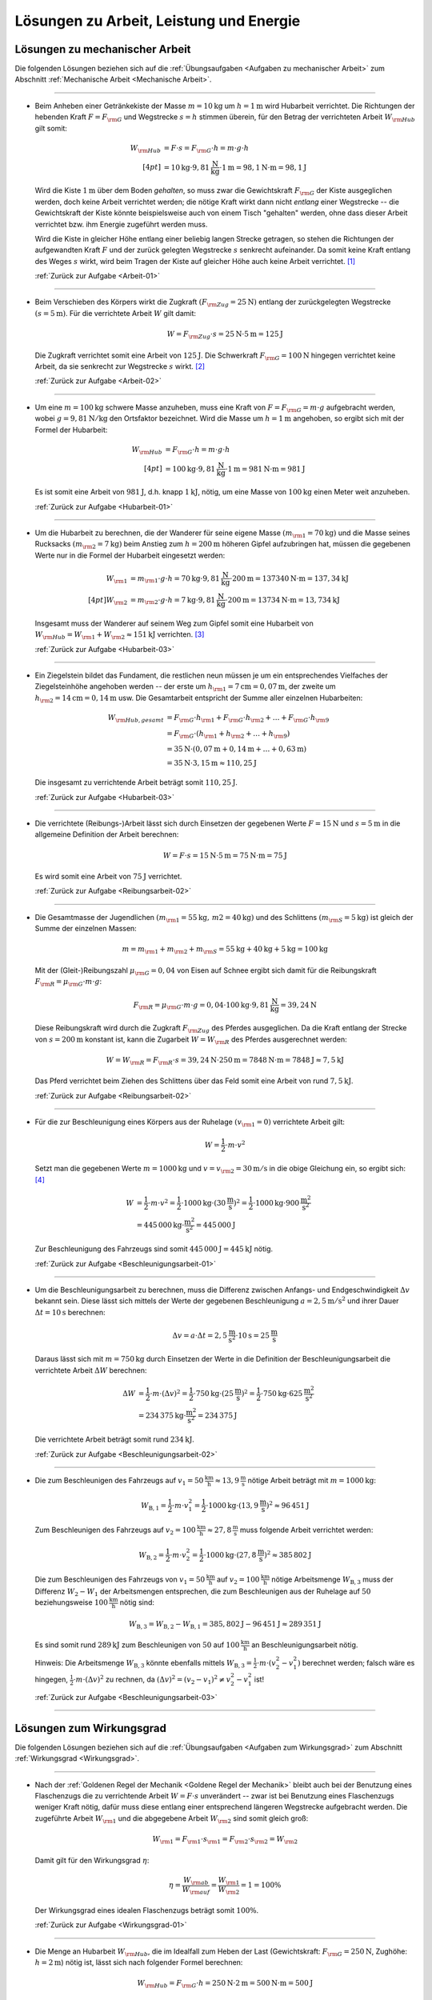 
.. _Lösungen zu Arbeit, Leistung und Energie:

Lösungen zu Arbeit, Leistung und Energie
========================================

.. _Lösungen zu mechanischer Arbeit:

Lösungen zu mechanischer Arbeit
-------------------------------

Die folgenden Lösungen beziehen sich auf die :ref:`Übungsaufgaben <Aufgaben zu
mechanischer Arbeit>` zum Abschnitt :ref:`Mechanische Arbeit <Mechanische
Arbeit>`.

----

.. _Arbeit-01-Lösung:

* Beim Anheben einer Getränkekiste der Masse :math:`m = \unit[10]{kg}` um
  :math:`h = \unit[1]{m}` wird Hubarbeit verrichtet. Die Richtungen der
  hebenden Kraft :math:`F = F _{\rm{G}}` und Wegstrecke :math:`s = h` stimmen
  überein, für den Betrag der verrichteten Arbeit :math:`W _{\rm{Hub}}` gilt somit:

  .. math::

      W _{\rm{Hub}} &= F \cdot s = F _{\rm{G}} \cdot h = m \cdot g \cdot h
      \\[4pt]
      &= \unit[10]{kg} \cdot \unit[9,81]{\frac{N}{kg} } \cdot \unit[1]{m} =
      \unit[98,1]{N \cdot m} = \unit[98,1]{J}

  Wird die Kiste :math:`\unit[1]{m}` über dem Boden *gehalten*, so muss zwar
  die Gewichtskraft :math:`F _{\rm{G}}` der Kiste ausgeglichen werden, doch
  keine Arbeit verrichtet werden; die nötige Kraft wirkt dann nicht *entlang*
  einer Wegstrecke -- die Gewichtskraft der Kiste könnte beispielsweise auch
  von einem Tisch "gehalten" werden, ohne dass dieser Arbeit verrichtet bzw.
  ihm Energie zugeführt werden muss.

  Wird die Kiste in gleicher Höhe entlang einer beliebig langen Strecke
  getragen, so stehen die Richtungen der aufgewandten Kraft :math:`F` und der
  zurück gelegten Wegstrecke :math:`s` senkrecht aufeinander. Da somit keine
  Kraft entlang des Weges :math:`s` wirkt, wird beim Tragen der Kiste auf
  gleicher Höhe auch keine Arbeit verrichtet. [#]_

  :ref:`Zurück zur Aufgabe <Arbeit-01>`

----

.. _Arbeit-02-Lösung:

* Beim Verschieben des Körpers wirkt die Zugkraft :math:`(F _{\rm{Zug}} =
  \unit[25]{N})` entlang der zurückgelegten Wegstrecke :math:`(s =
  \unit[5]{m})`. Für die verrichtete Arbeit :math:`W` gilt damit:

  .. math::

     W =  F _{\rm{Zug}} \cdot s = \unit[25]{N} \cdot \unit[5]{m} =
     \unit[125]{J}

  Die Zugkraft verrichtet somit eine Arbeit von :math:`\unit[125]{J}`. Die
  Schwerkraft :math:`F _{\rm{G}} = \unit[100]{N}` hingegen verrichtet keine
  Arbeit, da sie senkrecht zur Wegstrecke :math:`s` wirkt. [#]_

  :ref:`Zurück zur Aufgabe <Arbeit-02>`


----

.. _Hubarbeit-01-Lösung:

* Um eine :math:`m = \unit[100]{kg}` schwere Masse anzuheben, muss eine Kraft von
  :math:`F = F _{\rm{G}} = m \cdot g` aufgebracht werden, wobei :math:`g=
  \unit[9,81 ]{N/kg}` den Ortsfaktor bezeichnet. Wird die Masse um
  :math:`h=\unit[1]{m}` angehoben, so ergibt sich mit der Formel der
  Hubarbeit:

  .. math::

      W _{\rm{Hub}} &= F _{\rm{G}} \cdot h = m \cdot g \cdot h  \\[4pt]
      &= \unit[100]{kg} \cdot \unit[9,81]{\frac{N}{kg} } \cdot \unit[1]{m} =
      \unit[981]{N \cdot m} = \unit[981]{J}

  Es ist somit eine Arbeit von :math:`\unit[981]{J}`, d.h. knapp
  :math:`\unit[1]{kJ}`, nötig, um eine Masse von :math:`\unit[100]{kg}` einen
  Meter weit anzuheben.

  :ref:`Zurück zur Aufgabe <Hubarbeit-01>`

..
    Vergleiche die nötige Energiemenge mit der eines kleinen Glases Apfelsaft
    :math:`(\unit[100]{ml} \simeq \unit[202]{kJ})`.

----

.. _Hubarbeit-02-Lösung:

* Um die Hubarbeit zu berechnen, die der Wanderer für seine eigene Masse
  :math:`(m _{\rm{1}} = \unit[70]{kg})` und die Masse seines Rucksacks
  :math:`(m _{\rm{2}} = \unit[7]{kg})` beim Anstieg zum
  :math:`h=\unit[200]{m}` höheren Gipfel aufzubringen hat, müssen die
  gegebenen Werte nur in die Formel der Hubarbeit eingesetzt werden:

  .. math::

      W _{\rm{1}} &= m _{\rm{1}} \cdot g \cdot h = \unit[70]{kg} \cdot \unit[9,81]{\frac{N}{kg} }
      \cdot \unit[200]{m} = \unit[137340]{N \cdot m} = \unit[137,34]{kJ} \\[4pt]
      W _{\rm{2}} &= m _{\rm{2}} \cdot g \cdot h = \unit[7]{kg} \cdot \unit[9,81]{\frac{N}{kg} }
      \cdot \unit[200]{m} = \unit[13734]{N \cdot m} = \unit[13,734]{kJ}

  Insgesamt muss der Wanderer auf seinem Weg zum Gipfel somit eine Hubarbeit
  von :math:`W _{\rm{Hub}} = W _{\rm{1}} + W _{\rm{2}} \approx \unit[151]{kJ}`
  verrichten. [#]_

  :ref:`Zurück zur Aufgabe <Hubarbeit-03>`

----

.. _Hubarbeit-03-Lösung:

* Ein Ziegelstein bildet das Fundament, die restlichen neun müssen je um ein
  entsprechendes Vielfaches der Ziegelsteinhöhe angehoben werden -- der erste
  um :math:`h _{\rm{1}}= \unit[7]{cm} = \unit[0,07]{m}`, der zweite um
  :math:`h _{\rm{2}} = \unit[14]{cm} = \unit[0,14]{m}` usw. Die Gesamtarbeit
  entspricht der Summe aller einzelnen Hubarbeiten:

  .. math::

      W _{\rm{Hub, gesamt}} &= F _{\rm{G}} \cdot h _{\rm{1}} + F _{\rm{G}}
      \cdot h _{\rm{2}} + \ldots + F _{\rm{G}} \cdot h _{\rm{9}}  \\
      & = F _{\rm{G}} \cdot (h _{\rm{1}} + h _{\rm{2}} + \ldots + h _{\rm{9}})
      \\
      & = \unit[35]{N} \cdot (\unit[0,07]{m} + \unit[0,14]{m} + \ldots +
      \unit[0,63]{m}) \\
      & = \unit[35]{N} \cdot \unit[3,15]{m} \approx \unit[110,25]{J}

  Die insgesamt zu verrichtende Arbeit beträgt somit :math:`\unit[110,25]{J}`.

  :ref:`Zurück zur Aufgabe <Hubarbeit-03>`

----

.. _Reibungsarbeit-01-Lösung:

* Die verrichtete (Reibungs-)Arbeit lässt sich durch Einsetzen der gegebenen
  Werte :math:`F = \unit[15]{N}` und :math:`s = \unit[5]{m}` in die allgemeine
  Definition der Arbeit berechnen:

  .. math::

      W = F \cdot s = \unit[15]{N} \cdot \unit[5]{m} = \unit[75]{N \cdot m} =
      \unit[75]{J}

  Es wird somit eine Arbeit von :math:`\unit[75]{J}` verrichtet.

  :ref:`Zurück zur Aufgabe <Reibungsarbeit-02>`

----

.. _Reibungsarbeit-02-Lösung:

* Die Gesamtmasse der Jugendlichen :math:`(m _{\rm{1}} = \unit[55]{kg} ,\, m2
  = \unit[40]{kg})` und des Schlittens :math:`(m _{\rm{S}} = \unit[5]{kg})`
  ist gleich der Summe der einzelnen Massen:

  .. math::

      m = m _{\rm{1}} + m _{\rm{2}} + m _{\rm{S}} = \unit[55]{kg} +
      \unit[40]{kg} + \unit[5]{kg} = \unit[100]{kg}

  Mit der (Gleit-)Reibungszahl :math:`\mu _{\rm{G}} = 0,04` von Eisen auf Schnee
  ergibt sich damit für die Reibungskraft :math:`F _{\rm{R}} = \mu _{\rm{G}}
  \cdot m \cdot g`:

  .. math::

      F _{\rm{R}} = \mu _{\rm{G}} \cdot m \cdot g = 0,04 \cdot \unit[100]{kg}
      \cdot \unit[9,81]{\frac{N}{kg} } = \unit[39,24]{N}

  Diese Reibungskraft wird durch die Zugkraft :math:`F _{\rm{Zug}}` des
  Pferdes ausgeglichen. Da die Kraft entlang der Strecke von :math:`s =
  \unit[200]{m}` konstant ist, kann die Zugarbeit :math:`W = W _{\rm{R}}` des
  Pferdes ausgerechnet werden:

  .. math::

      W = W _{\rm{R}} = F _{\rm{R}} \cdot s = \unit[39,24]{N} \cdot
      \unit[250]{m} = \unit[7848]{N \cdot m} = \unit[7848]{J} \approx
      \unit[7,5]{kJ}

  Das Pferd verrichtet beim Ziehen des Schlittens über das Feld somit eine
  Arbeit von rund :math:`\unit[7,5]{kJ}`.

  :ref:`Zurück zur Aufgabe <Reibungsarbeit-02>`

----

.. _Beschleunigungsarbeit-01-Lösung:

* Für die zur Beschleunigung eines Körpers aus der Ruhelage :math:`(v
  _{\rm{1}} = 0)` verrichtete Arbeit gilt:

  .. math::

      W = \frac{1}{2} \cdot m \cdot v^2

  Setzt man die gegebenen Werte :math:`m = \unit[1000]{kg}` und :math:`v = v
  _{\rm{2}} = \unit[30]{m/s}` in die obige Gleichung ein, so ergibt sich: [#V1]_

  .. math::

      W &= \frac{1}{2} \cdot m \cdot v^2 = \frac{1}{2} \cdot \unit[1000]{kg}
      \cdot (\unit[30]{\frac{m}{s} })^2 =  \frac{1}{2} \cdot \unit[1000]{kg}
      \cdot \unit[900]{\frac{m^2}{s^2} } \\ &= \unit[445\,000]{kg \cdot
      \frac{m^2}{s^2} } = \unit[445\,000]{J}

  Zur Beschleunigung des Fahrzeugs sind somit :math:`\unit[445\,000]{J}=
  \unit[445]{kJ}` nötig.

  :ref:`Zurück zur Aufgabe <Beschleunigungsarbeit-01>`

----

.. _Beschleunigungsarbeit-02-Lösung:

* Um die Beschleunigungsarbeit zu berechnen, muss die Differenz zwischen
  Anfangs- und Endgeschwindigkeit :math:`\Delta v` bekannt sein. Diese lässt
  sich mittels der Werte der gegebenen Beschleunigung :math:`a =
  \unit[2,5]{m/s^2}` und ihrer Dauer :math:`\Delta t = \unit[10]{s}` berechnen:

  .. math::

      \Delta v = a \cdot \Delta t = \unit[2,5]{\frac{m}{s^2} } \cdot
      \unit[10]{s} = \unit[25]{\frac{m}{s} }

  Daraus lässt sich mit :math:`m = \unit[750]{kg}` durch Einsetzen der Werte
  in die Definition der Beschleunigungsarbeit die verrichtete Arbeit
  :math:`\Delta W` berechnen:

  .. math::

      \Delta W &= \frac{1}{2} \cdot m \cdot (\Delta v)^2 = \frac{1}{2} \cdot
      \unit[750]{kg} \cdot \left( \unit[25]{\frac{m}{s} }\right) ^2 =
      \frac{1}{2} \cdot \unit[750]{kg} \cdot \unit[625]{\frac{m^2}{s^2} } \\ &=
      \unit[234\,375]{kg \cdot \frac{m^2}{s^2} } = \unit[234\,375]{J}

  Die verrichtete Arbeit beträgt somit rund :math:`\unit[234]{kJ}`.

  :ref:`Zurück zur Aufgabe <Beschleunigungsarbeit-02>`

----

.. _Beschleunigungsarbeit-03-Lösung:

* Die zum Beschleunigen des Fahrzeugs auf :math:`v_1=\unit[50]{\frac{km}{h}}
  \approx \unit[13,9]{\frac{m}{s}}` nötige Arbeit beträgt mit :math:`m =
  \unit[1000]{kg}`:

  .. math::

      W _{\mathrm{B,1}} = \frac{1}{2} \cdot m \cdot v_1^2 = \frac{1}{2} \cdot
      \unit[1000]{kg} \cdot (\unit[13,9]{\frac{m}{s}})^2 \approx \unit[96\,451]{J}

  Zum Beschleunigen des Fahrzeugs auf :math:`v_2=\unit[100]{\frac{km}{h}}
  \approx \unit[27,8]{\frac{m}{s}}` muss folgende Arbeit verrichtet werden:

  .. math::

      W _{\mathrm{B,2}} = \frac{1}{2} \cdot m \cdot v_2^2 = \frac{1}{2} \cdot
      \unit[1000]{kg} \cdot (\unit[27,8]{\frac{m}{s}})^2 \approx \unit[385\,802]{J}

  Die zum Beschleunigen des Fahrzeugs von :math:`v_1=\unit[50]{\frac{km}{h}}`
  auf :math:`v_2 = \unit[100]{\frac{km}{h}}` nötige Arbeitsmenge :math:`W
  _{\mathrm{B,3}}` muss der Differenz :math:`W_2 - W_1` der Arbeitsmengen
  entsprechen, die zum Beschleunigen aus der Ruhelage auf :math:`50`
  beziehungsweise :math:`\unit[100]{\frac{km}{h}}` nötig sind:

  .. math::

      W _{\mathrm{B,3}} = W_{\mathrm{B,2}} - W_{\mathrm{B,1}} =
      \unit[385,802]{J} - \unit[96\,451]{J} \approx \unit[289\,351]{J}

  Es sind somit rund :math:`\unit[289]{kJ}` zum Beschleunigen von :math:`50` auf
  :math:`\unit[100]{\frac{km}{h}}` an Beschleunigungsarbeit nötig.

  Hinweis: Die Arbeitsmenge :math:`W_{\mathrm{B,3}}` könnte ebenfalls mittels
  :math:`W_{\mathrm{B,3}} = \frac{1}{2} \cdot m \cdot (v_2^2 - v_1^2)` berechnet
  werden; falsch wäre es hingegen, :math:`\frac{1}{2} \cdot m \cdot (\Delta
  v)^2` zu rechnen, da :math:`(\Delta v)^2 = (v_2-v_1)^2 \ne v_2^2-v_1^2` ist!


  :ref:`Zurück zur Aufgabe <Beschleunigungsarbeit-03>`

----

.. _Lösungen zum Wirkungsgrad:

Lösungen zum Wirkungsgrad
-------------------------

Die folgenden Lösungen beziehen sich auf die :ref:`Übungsaufgaben <Aufgaben zum
Wirkungsgrad>` zum Abschnitt :ref:`Wirkungsgrad <Wirkungsgrad>`.

----

.. _Wirkungsgrad-01-Lösung:

* Nach der :ref:`Goldenen Regel der Mechanik <Goldene Regel der Mechanik>`
  bleibt auch bei der Benutzung eines Flaschenzugs die zu verrichtende Arbeit
  :math:`W = F \cdot s` unverändert -- zwar ist bei Benutzung eines
  Flaschenzugs weniger Kraft nötig, dafür muss diese entlang einer
  entsprechend längeren Wegstrecke aufgebracht werden. Die zugeführte Arbeit
  :math:`W _{\rm{1}}` und die abgegebene Arbeit :math:`W _{\rm{2}}` sind somit
  gleich groß:

  .. math::

      W _{\rm{1}} = F _{\rm{1}} \cdot s _{\rm{1}} = F _{\rm{2}} \cdot s
      _{\rm{2}} = W _{\rm{2}}

  Damit gilt für den Wirkungsgrad :math:`\eta`:

  .. math::

      \eta = \frac{W _{\rm{ab}}}{W _{\rm{auf}}} = \frac{W _{\rm{1}}
      }{W _{\rm{2}} } = 1 = 100\%

  Der Wirkungsgrad eines idealen Flaschenzugs beträgt somit :math:`100\%`.

  :ref:`Zurück zur Aufgabe <Wirkungsgrad-01>`

----

.. _Wirkungsgrad-02-Lösung:

* Die Menge an Hubarbeit :math:`W _{\rm{Hub}}`, die im Idealfall zum Heben der
  Last (Gewichtskraft: :math:`F _{\rm{G}} = \unit[250]{N}`, Zughöhe: :math:`h
  = \unit[2]{m}`) nötig ist, lässt sich nach folgender Formel berechnen:

  .. math::

      W _{\rm{Hub}} = F _{\rm{G}} \cdot h = \unit[250]{N} \cdot \unit[2]{m} =
      \unit[500]{N \cdot m} = \unit[500]{J}

  Diese Menge an Arbeit muss mit der Menge an Arbeit :math:`W _{\rm{ab}}`
  übereinstimmen, die vom Flaschenzug abgegeben wird. Es gilt somit :math:`W
  _{\rm{ab}} = W _{\rm{Hub}}`.

  Nach der Angabe reduziert sich durch die Verwendung des Flaschenzugs die
  aufzubringende Kraft auf :math:`\unit[80]{N}`, die Zugstrecke beträgt dabei
  :math:`s = \unit[7]{m}`. Somit wird folgende Arbeit am Flaschenzug
  aufgewendet:

  .. math::

      W _{\rm{auf}} = F \cdot s = \unit[80]{N} \cdot \unit[7]{m} = \unit[560]{N}

  Die vom Flaschenzug abgegebene Arbeit :math:`W _{\rm{ab}}` ist somit kleiner
  als die aufgewandte Arbeit :math:`W _{\rm{auf}}`. Der Wirkungsgrad des
  Flaschenzugs, der dem Verhältnis beider Größen entspricht, ist somit kleiner
  als eins:

  .. math::

      \eta = \frac{W _{\rm{ab}}}{W _{\rm{auf}}} =
      \frac{\unit[500]{N}}{\unit[560]{N}}  \approx 0,893

  Der Wirkungsgrad :math:`\eta` des Flaschenzugs beträgt also rund
  :math:`89,3\%`.

  :ref:`Zurück zur Aufgabe <Wirkungsgrad-02>`

----

.. _Wirkungsgrad-03-Lösung:

* Um die Menge an abgegebener Arbeit :math:`W _{\rm{auf}}` aus den
  gegebenen Größen :math:`W _{\rm{auf}} = \unit[7200]{J}` und :math:`\eta =
  33\% = 0,33` zu berechnen, muss man die Formel für den Wirkungsgrad
  entsprechend umstellen:

  .. math::

      \eta = \frac{W _{\rm{ab}}}{W _{\rm{auf}}}  \quad \Longleftrightarrow
      \quad W _{\rm{ab}} = W _{\rm{auf}} \cdot \eta

  .. math::

      W _{\rm{ab}} = W _{\rm{auf}} \cdot \eta = \unit[7200]{J} \cdot 0,33 =
      \unit[2376]{J}

  Der Kraftwandler gibt somit :math:`\unit[2376]{W}` an Arbeit ab.

  :ref:`Zurück zur Aufgabe <Wirkungsgrad-03>`

----

.. _Wirkungsgrad-04-Lösung:

* Um die Menge an aufzuwendender Arbeit :math:`W _{\rm{auf}}` aus den
  gegebenen Größen :math:`W _{\rm{ab}} = \unit[5000]{J}` und :math:`\eta =
  80\% = 0,8` zu berechnen, muss die Formel für den Wirkungsgrad
  umgestellt werden:

  .. math::

      \eta = \frac{W _{\rm{ab}}}{W _{\rm{auf}}}  \quad \Longleftrightarrow
      \quad W _{\rm{auf}} = \frac{W _{\rm{ab}}}{\eta }

  .. math::

      W _{\rm{auf}} = \frac{W _{\rm{ab}}}{\eta } =
      \frac{\unit[5000]{J}}{0,8} = \unit[6250]{J }

  Es müssen somit :math:`\unit[6250]{J}` an Arbeit an der Vorrichtung
  verrichtet werden.

  :ref:`Zurück zur Aufgabe <Wirkungsgrad-04>`


.. _Lösungen zu mechanischer Leistung:

Lösungen zu mechanischer Leistung
---------------------------------

Die folgenden Lösungen beziehen sich auf die :ref:`Übungsaufgaben <Aufgaben zu
mechanischer Leistung>` zum Abschnitt :ref:`Mechanische Leistung <Leistung>`.

----

.. _Leistung-01-Lösung:

* Die gesamte Arbeit :math:`W _{\rm{ges}}`, die der Sportler verrichtet, lässt
  sich als das Zehnfache der Hubarbeit :math:`W _{\rm{Hub}} = m \cdot g \cdot
  h` während eines Klimmzugs berechnen: [#Nm]_

  .. math::

      W _{\rm{ges}} &= 10 \cdot m \cdot g \cdot h \\
      &= 10 \cdot \unit[70]{kg} \cdot \unit[9,81]{\frac{m}{s^2} } \cdot \unit[0,5]{m} \\
      &= \unit[3433,5]{N \cdot m} = \unit[3433,5]{J}

  Die Zeit, die der Sportler dafür benötigt, beträgt :math:`t = \unit[8]{s}`.
  Damit beträgt seine Leistung :math:`P` (Arbeit je Zeit):

  .. math::

      P = \frac{W _{\rm{ges}}}{t}
      = \frac{\unit[3433,5]{J}}{\unit[8]{s}}
      \approx \unit[429,2]{W}

  Die Leistung des Sportlers beträgt somit rund :math:`429` Watt.

  :ref:`Zurück zur Aufgabe <Leistung-01>`

----

.. _Leistung-02-Lösung:

* Die Leistung des Motors kann berechnet werden, indem man die bekannten Größen
  :math:`(m _{\rm{Last}} = \unit[200]{kg} ,\, h = \unit[4]{m} ,\, t =
  \unit[6]{s})` in die Definition der Leistung einsetzt:

  .. math::

      P = \frac{W}{t} = \frac{m \cdot g \cdot h}{t} = \frac{\unit[200]{kg}
      \cdot \unit[9,81]{\frac{N}{kg} } \cdot \unit[4]{m}}{\unit[6]{s}} =
      \unit[1\,308]{\frac{N \cdot m}{s} } = \unit[1\,308]{W}

  Die Leistung des Motors beträgt somit rund :math:`\unit[1,3]{kW}`.

  :ref:`Zurück zur Aufgabe <Leistung-02>`

----

.. _Leistung-03-Lösung:

* Um die Masse :math:`m` zu bestimmen, die durch die Leistung :math:`P =
  \unit[1]{PS} = \unit[735]{W}` in :math:`t = \unit[1]{s}` um :math:`h =
  \unit[1]{m}` angehoben werden kann, setzt man die Hubarbeit :math:`W
  _{\rm{H}} = m \cdot g \cdot h` in die Definition der Leistung ein und löst
  die Gleichung nach :math:`m` auf:

  .. math::

      P = \frac{W}{t} = \frac{m \cdot g \cdot h}{t} \quad \Longleftrightarrow
      \quad m = \frac{P \cdot t}{g \cdot h}

  Mit :math:`\unit[1]{W} = \unit[1]{\frac{N \cdot m}{s} }` gilt:

  .. math::

      m = \frac{P \cdot t }{g \cdot h} = \frac{\unit[735]{\frac{N \cdot m}{s}
      } \cdot \unit[1]{s}}{\unit[9,81]{\frac{N}{kg} } \cdot \unit[1]{m}}
      \approx \unit[74,9]{kg}

  Mit einer Leistung von :math:`\unit[1]{PS} = \unit[735]{}` kann somit eine
  Masse von knapp :math:`\unit[75]{kg}` in einer Sekunde um einen Meter
  angehoben werden.

  :ref:`Zurück zur Aufgabe <Leistung-03>`

----

.. _Leistung-04-Lösung:

* Ein Liter Wasser hat eine Masse von einem Kilogramm. Somit kann man die
  Wassermenge -- wie bei der vorherigen Aufgabe -- bestimmen, indem man die
  Hubarbeit :math:`W _{\rm{H}} = m \cdot g \cdot h` in die Definition der
  Leistung einsetzt und die Gleichung nach :math:`m` auflöst:

  .. math::

      P = \frac{W}{t} = \frac{m \cdot g \cdot h}{t} \quad \Longleftrightarrow
      \quad m = \frac{P \cdot t}{g \cdot h}

  Mit :math:`\unit[1]{W} = \unit[1]{\frac{N \cdot m}{s} }` gilt mit :math:`P =
  \unit[5]{kW} = \unit[5000]{W}`, :math:`h = \unit[15]{m}` und :math:`t =
  \unit[1]{s}`:

  .. math::

      m = \frac{P \cdot t }{g \cdot h} = \frac{\unit[5000]{\frac{N \cdot m}{s}
      } \cdot \unit[1]{s}}{\unit[9,81]{\frac{N}{kg} } \cdot \unit[15]{m}}
      \approx \unit[34,0]{kg}

  In einer Sekunde werden somit rund :math:`\unit[34]{kg} \equiv \unit[34]{l}`
  Wasser nach oben gepumpt; bei gleicher Leistung beträgt die nach oben
  gepumpte Wassermenge entsprend :math:`60 \cdot \unit[34]{l} \approx
  \unit[2039]{l}`.

  :ref:`Zurück zur Aufgabe <Leistung-04>`


----

.. _Leistung-05-Lösung:

* Für die mechanische Leistung :math:`P` gilt allgemein:

  .. math::

      P  = \frac{W}{t} = \frac{F \cdot s}{t} = F \cdot \frac{s}{t}

  Mit :math:`v = \frac{s}{t} = \unit[0,75]{\frac{m}{s}}` und :math:`F =
  \unit[300]{N}` folgt somit für die mechanische Leistung beim Ziehen des
  Schlittens:

  .. math::

      P = F \cdot \frac{s}{t} = \unit[300]{N} \cdot \unit[0,75]{\frac{m}{s}} =
      \unit[225]{\frac{J}{s}} = \unit[225]{W}

  Die mechanische Leistung beträgt somit :math:`\unit[225]{W}`.

  :ref:`Zurück zur Aufgabe <Leistung-05>`


----

.. _Beschleunigungs-Leistung-01-Lösung:

* Die verrichtete Beschleunigungsarbeit beträgt mit :math:`m = \unit[1200]{kg}`
  und :math:`v_2 = \unit[25]{m/s}` und :math:`v_1 = \unit[15]{\frac{m}{s}}`:

  .. math::

      \Delta W &= \frac{1}{2} \cdot m \cdot (v_2^2 - v_1^2) = \frac{1}{2} \cdot
      \unit[1200]{kg} \cdot \left( \left( \unit[25]{\frac{m}{s}} \right)^2 -
      \left( \unit[15]{\frac{m}{s}} \right)^2 \right) \\ &= \frac{1}{2} \cdot
      \unit[1200]{kg} \cdot \left( \unit[625]{\frac{m^2}{s^2} } -
      \unit[225]{\frac{m^2}{s^2}} \right) = \unit[240\,000]{kg \cdot
      \frac{m^2}{s^2} } = \unit[240\,000]{J}

  Diese Arbeit wird in :math:`\Delta t = \unit[8]{s}` verrichtet. Damit lässt
  sich auch die Beschleunigungs-Leistung :math:`P` berechnen:

  .. math::

      P = \frac{\Delta W}{\Delta t} = \frac{\unit[240\,000]{J}}{\unit[8]{s}}
      \approx \unit[30\,000]{W}

  Der Motor muss somit (abgesehen vom Luftwiderstand und von Reibungsverlusten
  im Getriebe) zur Beschleunigung mindestens :math:`\unit[30\,000]{W} =
  \unit[30]{kW}` aufbringen.

  :ref:`Zurück zur Aufgabe <Beschleunigungs-Leistung-01>`



----

.. _Lösungen zu mechanischer Energie:

Lösungen zu mechanischer Energie
--------------------------------

Die folgenden Lösungen beziehen sich auf die :ref:`Übungsaufgaben <Aufgaben zu
mechanischer Energie>` zum Abschnitt :ref:`Mechanische Energie <Mechanische Energie>`.

----

.. _Energie-01-Lösung:

* Kann die Reibung vernachlässigt werden, so wird beim Herabfließen des Wassers
  dessen gesamte Höhenenergie :math:`(E _{\rm{pot}} = m \cdot g \cdot h)` wieder
  abgegeben. Bezogen auf :math:`\unit[1]{m^3} \equiv \unit[1000]{kg}` Wasser und
  eine Fallhöhe von :math:`h = \unit[110]{m}` ergibt sich:

  .. math::

      E _{\rm{pot}} &= m \cdot g \cdot h
          = \unit[1000]{kg} \cdot \unit[9,81]{\frac{m}{s^2} } \cdot
          \unit[110]{m}
          = \unit[1\,079\,100]{N \cdot m } = \unit[1\,079\,100]{J} =
          \unit[1\,079,1]{kJ}

  Diese Energiemenge entspricht übrigens dem Energiegehalt von etwa
  :math:`\unit[100]{g}` Brot (:math:`\unit[1]{kg}` Brot enthält rund
  :math:`\unit[10\,500]{kJ}` an chemischer Energie).

  :ref:`Zurück zur Aufgabe <Energie-01>`

----

.. _Energie-02-Lösung:

* Die Formel für die Bewegungsenergie lautet :math:`E _{\rm{kin}} = \frac{1}{2}
  \cdot m \cdot v^2`. Setzt man in diese Gleichung die Massen :math:`m
  _{\rm{PKW}} = \unit[1\,000]{kg}` und :math:`m _{\rm{LKW}} = \unit[8\,000]{kg}`
  der beiden Fahrzeuge sowie ihre Geschwindigkeit :math:`v_1 =
  \unit[50]{\frac{km}{h} } \approx \unit[13,89]{\frac{m}{s} }` ein, so erhält
  man:

  .. math::

      E _{\rm{kin, PKW,1}} = \frac{1}{2} \cdot m _{\rm{PKW}} \cdot v _{\rm{1}}^2 &=
      \frac{1}{2} \cdot \unit[1\,000]{kg} \cdot \left(
      \unit[13,89]{\frac{m}{s} } \right) ^2 \\ &= \unit[96\,466]{kg \cdot
      \frac{m^2}{s^2} } = \unit[96\,466]{J} \approx \unit[96,5]{kJ} \\
      E _{\rm{kin, LKW}} = \frac{1}{2} \cdot m _{\rm{LKW}} \cdot v _{\rm{1}}^2 &=
      \frac{1}{2} \cdot \unit[8\,000]{kg} \cdot \left(
      \unit[13,89]{\frac{m}{s} } \right) ^2 \\ &= \unit[771\,728,4]{kg \cdot
      \frac{m^2}{s^2} } = \unit[771\,728,4]{J} \approx \unit[771,7]{kJ} \\

  Durch seine achtfache Masse besitzt der LKW bei gleicher Geschwindigkeit
  gegenüber dem PKW auch eine achtfache Energie. Wird der PKW auf :math:`v
  _{\rm{2}} = \unit[100]{\frac{km}{h} } \approx \unit[27,78]{\frac{m}{s} }`
  beschleunigt, so beträgt seine Energie:

  .. math::

      E _{\rm{kin, PKW,2}} = \frac{1}{2} \cdot m _{\rm{PKW}} \cdot v _{\rm{2}}^2 &=
      \frac{1}{2} \cdot \unit[1\,000]{kg} \cdot \left(
      \unit[27,78]{\frac{m}{s} } \right) ^2 \\ &= \unit[385\,864,2]{kg \cdot
      \frac{m^2}{s^2} } = \unit[385\,864,2]{J} \approx \unit[385,9]{kJ}

  Durch den quadratischen Zusammenhang zwischen Geschwindigkeit und
  Bewegungsenergie hat der PKW bei einer doppelten Geschwindigkeit eine
  vierfache Bewegungsenergie. Bei einer dreifachen Geschwindigkeit :math:`v=
  \unit[150]{\frac{km}{h} } = \unit[41,67]{\frac{m}{s} }` nimmt die
  Bewegungsenergie des PKWs entsprechend auf das neun-fache zu:

  .. math::

      E _{\rm{kin, PKW,3}} = \frac{1}{2} \cdot m _{\rm{PKW}} \cdot v _{\rm{2}}^2 &=
      \frac{1}{2} \cdot \unit[1\,000]{kg} \cdot \left(
      \unit[41,67]{\frac{m}{s} } \right) ^2 \\ &= \unit[868\,194,5]{kg \cdot
      \frac{m^2}{s^2} } = \unit[868\,194,5]{J} \approx \unit[868,2]{kJ}

  Somit besitzt der PKW bei einer dreifachen Geschwindigkeit eine höhere
  Bewegungsenergie als der achtmal schwerere LKW.

  :ref:`Zurück zur Aufgabe <Energie-02>`

----

.. _Energie-03-Lösung:

* Um die Höhe zu bestimmen, deren Energie einer Bewegung mit
  :math:`\unit[72]{\frac{km}{h} } = \unit[20]{\frac{m}{s} }` entspricht, setzt
  man die Formeln für die Höhenenergie :math:`E _{\rm{pot}}` und die
  Bewegungsenergie :math:`E _{\rm{kin}}` gleich:

  .. math::

      E _{\rm{pot}} &= E _{\rm{kin}} \\
      m \cdot g \cdot h &= \frac{1}{2} \cdot m \cdot v^2

  Beide Größen sind direkt proportional zur Geschwindigkeit. In der obigen
  Gleichung kann die Masse :math:`m` somit auf beiden Seiten "gekürzt"
  werden. Anschließend kann die Gleichung nach der gesuchten Höhe :math:`h`
  aufgelöst und der Wert :math:`v = \unit[20]{\frac{m}{s} }` für die
  Geschwindigkeit eingesetzt werden:

  .. math::

      h &= \frac{\frac{1}{2} \cdot v^2}{g} = \frac{v^2}{2 \cdot g} \\
      &= \frac{\left( \unit[20]{\frac{m}{s}} \right)^2 }{2 \cdot
      \unit[9,81]{\frac{m}{s^2} }}  = \frac{\unit[400]{\frac{m^2}{s^2} }}{2
      \cdot \unit[9,81]{\frac{m}{s^2} }}  \approx  \unit[20,39]{m}

  Ein Aufprall eines Fahrzeugs mit :math:`\unit[70]{\frac{km}{h} }` entspricht
  somit einem ungebremsten Sturz aus etwa :math:`\unit[20]{m}` Höhe.

  :ref:`Zurück zur Aufgabe <Energie-03>`

----

.. _Energie-04-Lösung:

* Um die Geschwindigkeit des Badegasts beim Eintauchen zu ermitteln, kann die
  Höhenenergie :math:`E _{\rm{H}} = m \cdot g \cdot h` auf dem Sprungbrett
  :math:`(h=\unit[5]{m})` mit der kinetischen Energie :math:`E _{\rm{B}} =
  \frac{1}{2} \cdot m \cdot v^2` unmittelbar vor dem Eintauchen gleichgesetzt
  werden:

  .. math::

      m \cdot g \cdot h = \frac{1}{2} \cdot m \cdot v^2

  Auf beiden Seiten der Gleichung kann die Masse :math:`m` gekuerzt werden.
  Nach dem Aufloesen der Gleichung ergibt sich fuer die Geschwindigkeit
  :math:`v`:

  .. math::

      g \cdot h &= \frac{1}{2} \cdot v^2 \\
      \Rightarrow v &= \sqrt{2 \cdot g \cdot h} \\ &= \sqrt{ 2 \cdot
      \unit[9,81]{\frac{m}{s^2}} \cdot \unit[5]{m}} =
      \sqrt{\unit[98,1]{\frac{m^2}{s^2}}}  \approx  \unit[9,9]{\frac{m}{s}}

  Die Geschwindigkeit des Badegasts beim Eintauchen betraegt somit rund
  :math:`\unit[9,9]{\frac{m}{s}}`, d.h. etwa
  :math:`\unit[35,6]{\frac{km}{h}}`.

  :ref:`Zurück zur Aufgabe <Energie-04>`


----

.. _Energie-05-Lösung:

* Ja, alle Nahrungsmittel enthalten indirekt Sonnenlicht. Pflanzen wandeln diese
  mittels der Photosynthese zunächst in Zucker, anschließend (auch) in
  längerkettige Kohlenhydrate (Stärke, Zellulose) um. Über ein ganzes Jahr
  gesehen, haben Nahrungsmittel-Pflanzen dabei einen Wirkungsgrad von etwa
  :math:`1\% \text{ bis } 4\%`. Gründe hierfür sind Nacht-Zeiten, in denen der
  Stoffwechsel der Pflanzen umgekehrt abläuft, wechselnde Beleuchtung,
  Abschattungsverluste durch Überlagerung von Blättern, keine maximale
  Kohlenstoffdioxid-Konzentration usw.

  Tiere leben ihrerseits -- direkt oder indirekt -- von Pflanzen. Da der
  "Wirkungsgrad" der Nahrungsaufnahme stets kleiner als Eins ist und die Tiere
  selbst Energie zum Aufrechthalten der Körpertemperatur sowie für Bewegung,
  Stoffwechsel usw. brauchen, ist es nicht verwunderlich, dass bei Verwendung
  tierischer Produkte stets die rund :math:`10`-fache Menge an pflanzlichen
  Futtermitteln benötigt wird. Entsprechend geringer ist der "Wirkungsgrad"
  tierischer Produkte, er liegt stets in der Größenordnung von nur
  :math:`0,1\%`.

  :ref:`Zurück zur Aufgabe <Energie-05>`

----

.. _Energie-06-Lösung:

* In der Ausgangsposition besitzt der Körper des Trampolinspringers weder
  Bewegungsenergie :math:`(E _{\rm{kin}} = 0)` noch Höhenenergie :math:`(E
  _{\rm{pot}} = 0)`; dafür ist das elastische Trampolintuch maximal gespannt.
  Diese Spannenergie :math:`E _{\rm{spann}}` bewirkt dann eine Beschleunigung
  bzw. ein Anheben des Körpers.

   .. image::
      ../../pics/mechanik/arbeit-energie-leistung/energieerhaltung-trampolin-loesung.png
      :width: 60%
      :align: center
      :name: fig-energieerhaltung-trampolin-loesung
      :alt:  fig-energieerhaltung-trampolin-loesung

  .. only:: html

      .. centered:: :download:`SVG: Energieerhaltung beim Trampolinspringen (Lösung) <../../pics/mechanik/arbeit-energie-leistung/energieerhaltung-trampolin-loesung.svg>`

  Am höchsten Punkt wurde die gesamte Bewegungsenergie in Höhenenergie
  umgewandelt. Anschließend findet in umgekehrter Weise eine Umwandlung von
  Höhenenergie in Bewegungsenergie statt; unmittelbar vor dem erneuten Kontakt
  mit dem Trampolintuch ist die Geschwindigkeit des Springers und damit seine
  kinetische Energie maximal.

  :ref:`Zurück zur Aufgabe <Energie-06>`


.. raw:: html

    <hr />

.. only:: html

    .. rubric:: Anmerkungen:

.. [#] Man könnte die Kiste ebenso auf einem Rollenwagen entlang der ebenen
    Strecke :math:`s` transportieren und dabei lediglich die anfallende Reibung
    (Rollreibung und Luftwiderstand) überwinden -- diese versucht man bei
    Transportprozessen durch geschickte Bauformen, reibungsarme Kugellager usw.
    zu minimieren.

.. [#] Die Gewichtskraft kann lediglich als Ursache der Reibungskraft angesehen
    werden, gegen die beim Verschieben der Kiste Arbeit verrichtet wird. Aus der
    Formel für die Reibungskraft :math:`F _{\rm{Reib}} = \mu \cdot F
    _{\rm{\perp}}` folgt dabei für den Reibungskoeffizienten :math:`\mu =
    \frac{F _{\rm{Reib}}}{F _{\rm{\perp}}} = \frac{F _{\rm{Zug}}}{F _{\rm{G}}} =
    \frac{\unit[25]{N}}{\unit[100]{N}} = 0,25`.

.. [#] Alternativ kann man zur Lösung der Aufgabe auch zuerst die Massen
    :math:`m _{\rm{1}}` und :math:`m _{\rm{2}}` zu einer Gesamtmasse :math:`m =
    m _{\rm{1}} + m _{\rm{2}}` addieren und diese in die Formel der Hubarbeit
    einsetzen.

.. [#V1] Nach der Definition :math:`F = m \cdot a` gilt für die Einheit
    der Kraft:

    .. math::

        \unit[1]{N} = \unit[1]{kg \cdot \frac{m}{s^2}}{\color{white} \qquad \quad \;\; \ldots}

    Für die Einheit der Arbeit gilt somit:

    .. math::

        \unit[1]{J} = \unit[1]{N \cdot m} = \unit[1]{kg \cdot \frac{m^2}{s^2} }

.. [#Nm] Bei der Bestimmung der Einheit wurde einerseits berücksichtigt, dass
    :math:`\unit[1]{N} = \unit[1]{kg \cdot \frac{m}{s^2} }` gilt (dies folgt aus
    dem Newtonschen :ref:`Kraftgesetz <Kraftgesetz>`); andererseits gilt
    nach der Definition der Energie-Einheit :math:`\unit[1]{J} = \unit[1]{N
    \cdot m}`.


.. raw:: latex

    \rule{\linewidth}{0.5pt}

.. raw:: html

    <hr/>

.. only:: html

    :ref:`Zurück zum Skript <Arbeit, Leistung und Energie>`

